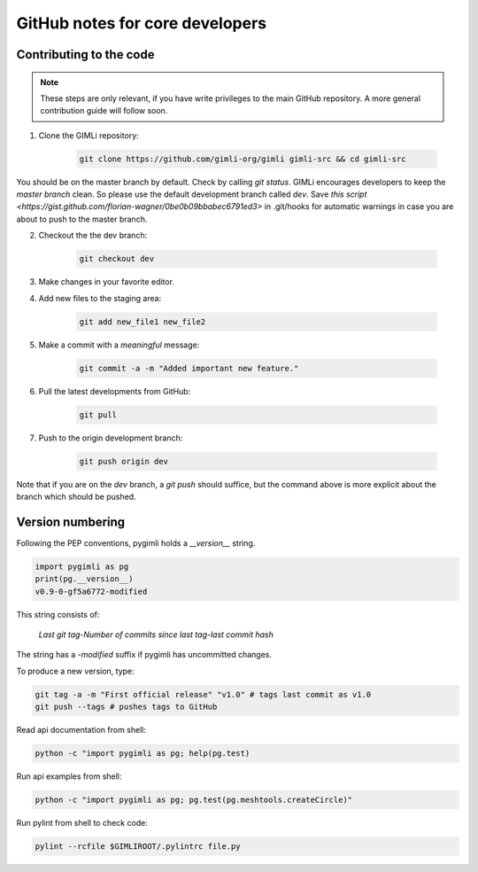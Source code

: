 GitHub notes for core developers
================================

Contributing to the code
------------------------

.. note::

    These steps are only relevant, if you have write privileges to the main
    GitHub repository. A more general contribution guide will follow soon.

1. Clone the GIMLi repository:

    .. code-block:: bash

        git clone https://github.com/gimli-org/gimli gimli-src && cd gimli-src

You should be on the master branch by default. Check by calling *git status*.
GIMLi encourages developers to keep the *master branch* clean. So please use
the default development branch called *dev*. Save `this script
<https://gist.github.com/florian-wagner/0be0b09bbabec6791ed3>` in .git/hooks
for automatic warnings in case you are about to push to the master branch.

2. Checkout the the dev branch:

    .. code-block:: bash

        git checkout dev

3. Make changes in your favorite editor.

4. Add new files to the staging area:

    .. code-block:: bash

       git add new_file1 new_file2

5. Make a commit with a *meaningful* message:

    .. code-block:: bash

       git commit -a -m "Added important new feature."

6. Pull the latest developments from GitHub:

    .. code-block:: bash

       git pull

7. Push to the origin development branch:

    .. code-block:: bash

       git push origin dev

Note that if you are on the `dev` branch, a `git push` should suffice, but the
command above is more explicit about the branch which should be pushed.

Version numbering
-----------------

Following the PEP conventions, pygimli holds a `__version__` string.

.. code-block:: python

    import pygimli as pg
    print(pg.__version__)
    v0.9-0-gf5a6772-modified

This string consists of:

    *Last git tag*-*Number of commits since last tag*-*last commit hash*

The string has a *-modified* suffix if pygimli has uncommitted changes.

To produce a new version, type:

.. code-block:: bash

   git tag -a -m "First official release" "v1.0" # tags last commit as v1.0
   git push --tags # pushes tags to GitHub


Read api documentation from shell:

.. code-block:: bash

    python -c "import pygimli as pg; help(pg.test)

Run api examples from shell:

.. code-block:: bash

    python -c "import pygimli as pg; pg.test(pg.meshtools.createCircle)"

Run pylint from shell to check code:

.. code-block:: bash
        
    pylint --rcfile $GIMLIROOT/.pylintrc file.py
